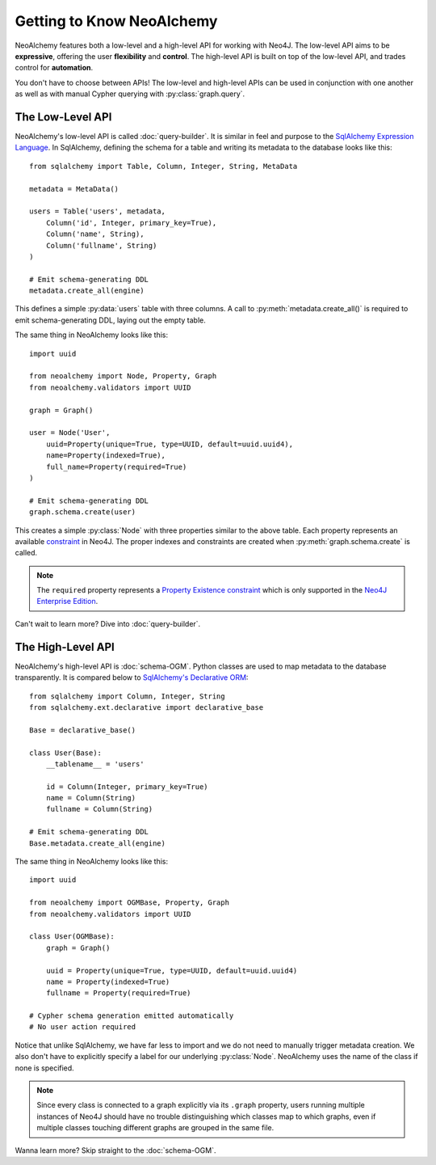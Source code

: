 

**************************
Getting to Know NeoAlchemy
**************************

NeoAlchemy features both a low-level and a high-level API for working with
Neo4J. The low-level API aims to be **expressive**, offering the user
**flexibility** and **control**.  The high-level API is built on top of the
low-level API, and trades control for **automation**.

You don't have to choose between APIs! The low-level and high-level APIs can be
used in conjunction with one another as well as with manual Cypher querying
with :py:class:`graph.query`.


=================
The Low-Level API
=================

NeoAlchemy's low-level API is called :doc:`query-builder`. It is similar in
feel and purpose to the `SqlAlchemy Expression Language`_. In SqlAlchemy,
defining the schema for a table and writing its metadata to the database looks
like this::

    from sqlalchemy import Table, Column, Integer, String, MetaData

    metadata = MetaData()

    users = Table('users', metadata,
        Column('id', Integer, primary_key=True),
        Column('name', String),
        Column('fullname', String)
    )

    # Emit schema-generating DDL
    metadata.create_all(engine)


This defines a simple :py:data:`users` table with three columns.  A call to
:py:meth:`metadata.create_all()` is required to emit schema-generating DDL,
laying out the empty table.

The same thing in NeoAlchemy looks like this::

    import uuid

    from neoalchemy import Node, Property, Graph
    from neoalchemy.validators import UUID

    graph = Graph()

    user = Node('User',
        uuid=Property(unique=True, type=UUID, default=uuid.uuid4),
        name=Property(indexed=True),
        full_name=Property(required=True)
    )

    # Emit schema-generating DDL
    graph.schema.create(user)


This creates a simple :py:class:`Node` with three properties similar to the
above table. Each property represents an available `constraint`_ in Neo4J. The
proper indexes and constraints are created when :py:meth:`graph.schema.create`
is called.

.. note::
    The ``required`` property represents a `Property Existence constraint`_
    which is only supported in the `Neo4J Enterprise Edition`_.

Can't wait to learn more? Dive into :doc:`query-builder`.


==================
The High-Level API
==================

NeoAlchemy's high-level API is :doc:`schema-OGM`. Python classes are used to
map metadata to the database transparently. It is compared below to
`SqlAlchemy's Declarative ORM`_::

    from sqlalchemy import Column, Integer, String
    from sqlalchemy.ext.declarative import declarative_base

    Base = declarative_base()

    class User(Base):
        __tablename__ = 'users'

        id = Column(Integer, primary_key=True)
        name = Column(String)
        fullname = Column(String)

    # Emit schema-generating DDL
    Base.metadata.create_all(engine)


The same thing in NeoAlchemy looks like this::

    import uuid

    from neoalchemy import OGMBase, Property, Graph
    from neoalchemy.validators import UUID

    class User(OGMBase):
        graph = Graph()

        uuid = Property(unique=True, type=UUID, default=uuid.uuid4)
        name = Property(indexed=True)
        fullname = Property(required=True)

    # Cypher schema generation emitted automatically
    # No user action required

Notice that unlike SqlAlchemy, we have far less to import and we do not need
to manually trigger metadata creation. We also don't have to explicitly
specify a label for our underlying :py:class:`Node`. NeoAlchemy
uses the name of the class if none is specified.

.. note::
    Since every class is connected to a graph explicitly via its ``.graph``
    property, users running multiple instances of Neo4J should have no trouble
    distinguishing which classes map to which graphs, even if multiple classes
    touching different graphs are grouped in the same file.

Wanna learn more? Skip straight to the :doc:`schema-OGM`.

.. _SqlAlchemy Expression Language: http://docs.sqlalchemy.org/en/latest/core/tutorial.html
.. _constraint: https://neo4j.com/docs/developer-manual/current/cypher/schema/constraints/
.. _Property Existence constraint: https://neo4j.com/docs/developer-manual/current/cypher/schema/constraints/#query-constraints-prop-exist-nodes
.. _Neo4J Enterprise Edition: https://neo4j.com/editions/
.. _SqlAlchemy's Declarative ORM: http://docs.sqlalchemy.org/en/latest/orm/tutorial.html
